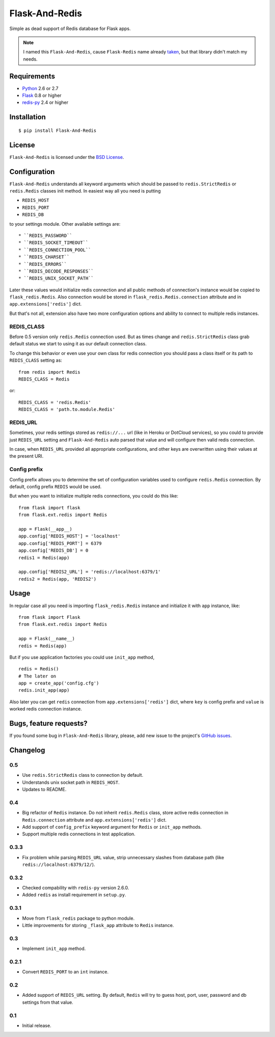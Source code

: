 ===============
Flask-And-Redis
===============

.. image:: https://secure.travis-ci.org/playpauseandstop/Flask-And-Redis.png

Simple as dead support of Redis database for Flask apps.

.. note:: I named this ``Flask-And-Redis``, cause ``Flask-Redis`` name already
   `taken <http://pypi.python.org/pypi/Flask-Redis>`_, but that library didn't
   match my needs.

Requirements
============

* `Python <http://www.python.org>`_ 2.6 or 2.7
* `Flask <http://flask.pocoo.org/>`_ 0.8 or higher
* `redis-py <https://github.com/andymccurdy/redis-py>`_ 2.4 or higher

Installation
============

::

    $ pip install Flask-And-Redis

License
=======

``Flask-And-Redis`` is licensed under the `BSD License
<https://github.com/playpauseandstop/Flask-And-Redis/blob/master/LICENSE>`_.

Configuration
=============

``Flask-And-Redis`` understands all keyword arguments which should be passed
to ``redis.StrictRedis`` or ``redis.Redis`` classes init method. In easiest way
all you need is putting

* ``REDIS_HOST``
* ``REDIS_PORT``
* ``REDIS_DB``

to your settings module. Other available settings are::

* ``REDIS_PASSWORD``
* ``REDIS_SOCKET_TIMEOUT``
* ``REDIS_CONNECTION_POOL``
* ``REDIS_CHARSET``
* ``REDIS_ERRORS``
* ``REDIS_DECODE_RESPONSES``
* ``REDIS_UNIX_SOCKET_PATH``

Later these values would initialize redis connection and all public methods of
connection's instance would be copied to ``flask_redis.Redis``. Also connection
would be stored in ``flask_redis.Redis.connection`` attribute and in
``app.extensions['redis']`` dict.

But that's not all, extension also have two more configuration options and
ability to connect to multiple redis instances.

REDIS_CLASS
-----------

.. versionadded:: 0.5

Before 0.5 version only ``redis.Redis`` connection used. But as times change
and ``redis.StrictRedis`` class grab default status we start to using it as
our default connection class.

To change this behavior or even use your own class for redis connection you
should pass a class itself or its path to ``REDIS_CLASS`` setting as::

  from redis import Redis
  REDIS_CLASS = Redis

or::

  REDIS_CLASS = 'redis.Redis'
  REDIS_CLASS = 'path.to.module.Redis'

REDIS_URL
---------

.. versionadded:: 0.2

Sometimes, your redis settings stored as ``redis://...`` url (like in Heroku
or DotCloud services), so you could to provide just ``REDIS_URL`` setting
and ``Flask-And-Redis`` auto parsed that value and will configure then valid
redis connection.

In case, when ``REDIS_URL`` provided all appropriate configurations, and other
keys are overwritten using their values at the present URI.

Config prefix
-------------

.. versionadded:: 0.4

Config prefix allows you to determine the set of configuration variables used
to configure ``redis.Redis`` connection. By default, config prefix ``REDIS``
would be used.

But when you want to initialize multiple redis connections, you could do this
like::

    from flask import flask
    from flask.ext.redis import Redis

    app = Flask(__app__)
    app.config['REDIS_HOST'] = 'localhost'
    app.config['REDIS_PORT'] = 6379
    app.config['REDIS_DB'] = 0
    redis1 = Redis(app)

    app.config['REDIS2_URL'] = 'redis://localhost:6379/1'
    redis2 = Redis(app, 'REDIS2')

Usage
=====

In regular case all you need is importing ``flask_redis.Redis`` instance and
initialize it with ``app`` instance, like::

    from flask import Flask
    from flask.ext.redis import Redis

    app = Flask(__name__)
    redis = Redis(app)

.. versionadded:: 0.3

But if you use application factories you could use ``init_app`` method,

::

    redis = Redis()
    # The later on
    app = create_app('config.cfg')
    redis.init_app(app)

Also later you can get ``redis`` connection from ``app.extensions['redis']``
dict, where ``key`` is config prefix and ``value`` is worked redis connection
instance.

Bugs, feature requests?
=======================

If you found some bug in ``Flask-And-Redis`` library, please, add new issue to
the project's `GitHub issues
<https://github.com/playpauseandstop/Flask-And-Redis/issues>`_.

Changelog
=========

0.5
---

+ Use ``redis.StrictRedis`` class to connection by default.
+ Understands unix socket path in ``REDIS_HOST``.
+ Updates to README.

0.4
---

+ Big refactor of ``Redis`` instance. Do not inherit ``redis.Redis`` class,
  store active redis connection in ``Redis.connection`` attribute and
  ``app.extensions['redis']`` dict.
+ Add support of ``config_prefix`` keyword argument for ``Redis`` or
  ``init_app`` methods.
+ Support multiple redis connections in test application.

0.3.3
-----

+ Fix problem while parsing ``REDIS_URL`` value, strip unnecessary slashes from
  database path (like ``redis://localhost:6379/12/``).

0.3.2
-----

+ Checked compability with ``redis-py`` version 2.6.0.
+ Added ``redis`` as install requirement in ``setup.py``.

0.3.1
-----

+ Move from ``flask_redis`` package to python module.
+ Little improvements for storing ``_flask_app`` attribute to ``Redis``
  instance.

0.3
---

+ Implement ``init_app`` method.

0.2.1
-----

+ Convert ``REDIS_PORT`` to an ``int`` instance.

0.2
---

+ Added support of ``REDIS_URL`` setting. By default, ``Redis`` will try to
  guess host, port, user, password and db settings from that value.

0.1
---

* Initial release.
